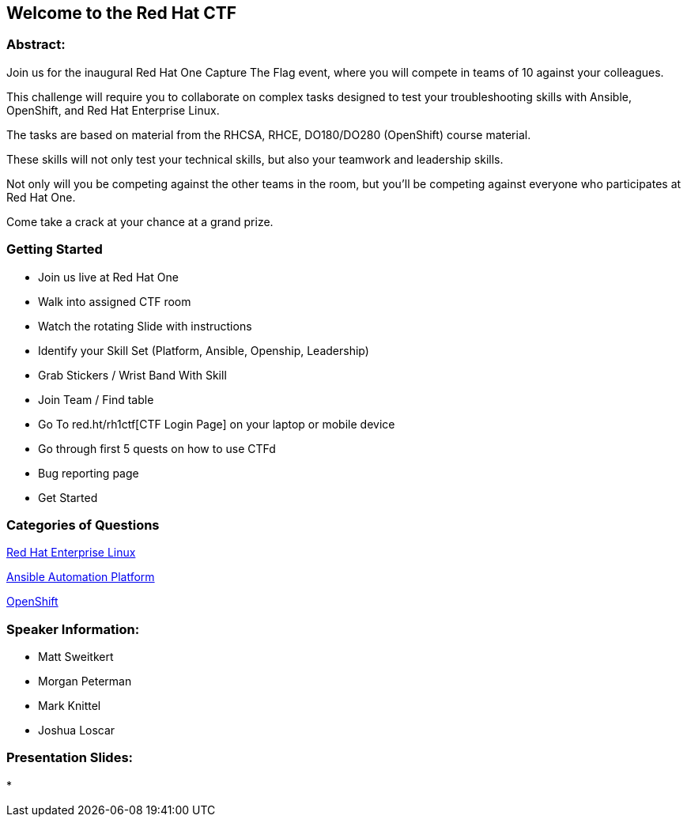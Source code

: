 == Welcome to the Red Hat CTF

=== Abstract:

Join us for the inaugural Red Hat One Capture The Flag event, where you will compete in teams of 10 against your colleagues. 

This challenge will require you to collaborate on complex tasks designed to test your troubleshooting skills with Ansible, OpenShift, and Red Hat Enterprise Linux. 

The tasks are based on material from the RHCSA, RHCE, DO180/DO280 (OpenShift) course material. 

These skills will not only test your technical skills, but also your teamwork and leadership skills. 

Not only will you be competing against the other teams in the room, but you'll be competing against everyone who participates at Red Hat One. 

Come take a crack at your chance at a grand prize.

=== Getting Started

* Join us live at Red Hat One
* Walk into assigned CTF room
* Watch the rotating Slide with instructions
* Identify your Skill Set (Platform, Ansible, Openship, Leadership) 
* Grab Stickers / Wrist Band With Skill 
* Join Team / Find table 
* Go To red.ht/rh1ctf[CTF Login Page] on your laptop or mobile device
* Go through first 5 quests on how to use CTFd
* Bug reporting page
* Get Started

=== Categories of Questions

https://github.com/RedHatQuickCourses/rh1-lab30-capture-the-flag/blob/main/content/modules/ROOT/pages/module-01.adoc[Red Hat Enterprise Linux]

https://github.com/RedHatQuickCourses/rh1-lab30-capture-the-flag/blob/main/content/modules/ROOT/pages/module-02.adoc[Ansible Automation Platform]

https://github.com/RedHatQuickCourses/rh1-lab30-capture-the-flag/blob/main/content/modules/ROOT/pages/module-03.adoc[OpenShift]

=== Speaker Information:

* Matt Sweitkert

* Morgan Peterman

* Mark Knittel

* Joshua Loscar 


=== Presentation Slides:
* 
